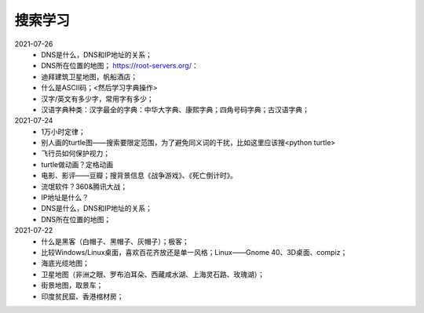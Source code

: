 搜索学习
========

2021-07-26
 - DNS是什么，DNS和IP地址的关系；
 - DNS所在位置的地图； https://root-servers.org/：
 - 迪拜建筑卫星地图，帆船酒店；
 - 什么是ASCII码；<然后学习字典操作>
 - 汉字/英文有多少字，常用字有多少；
 - 汉语字典种类：汉字最全的字典：中华大字典、康熙字典；四角号码字典；古汉语字典；

2021-07-24
 - 1万小时定律；
 - 别人画的turtle图——搜索要限定范围，为了避免同义词的干扰，比如这里应该搜<python turtle>
 - 飞行员如何保护视力；
 - turtle做动画？定格动画
 - 电影、影评——豆瓣；搜背景信息《战争游戏》、《死亡倒计时》。
 - 流氓软件？360&腾讯大战；
 - IP地址是什么？
 - DNS是什么，DNS和IP地址的关系；
 - DNS所在位置的地图；

2021-07-22
 - 什么是黑客（白帽子、黑帽子、灰帽子）；极客；
 - 比较Windows/Linux桌面，喜欢百花齐放还是单一风格；Linux——Gnome 40、3D桌面、compiz；
 - 海底光缆地图；
 - 卫星地图（非洲之眼、罗布泊耳朵、西藏咸水湖、上海灵石路、玫瑰湖）；
 - 街景地图，取景车；
 - 印度贫民窟、香港棺材房；
